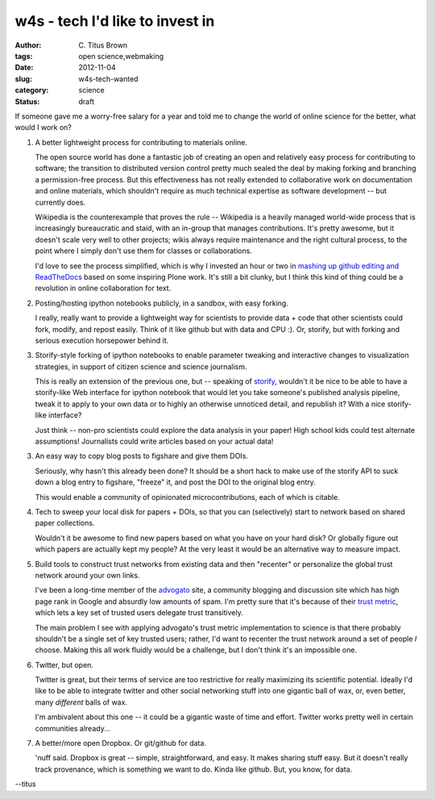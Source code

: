 w4s - tech I'd like to invest in
################################

:author: C\. Titus Brown
:tags: open science,webmaking
:date: 2012-11-04
:slug: w4s-tech-wanted
:category: science
:status: draft

If someone gave me a worry-free salary for a year and told me to
change the world of online science for the better, what would I
work on?

1. A better lightweight process for contributing to materials online.

   The open source world has done a fantastic job of creating an open
   and relatively easy process for contributing to software; the
   transition to distributed version control pretty much sealed the
   deal by making forking and branching a permission-free process.
   But this effectiveness has not really extended to collaborative
   work on documentation and online materials, which shouldn't
   require as much technical expertise as software development -- but
   currently does.

   Wikipedia is the counterexample that proves the rule -- Wikipedia
   is a heavily managed world-wide process that is increasingly
   bureaucratic and staid, with an in-group that manages
   contributions.  It's pretty awesome, but it doesn't scale very well
   to other projects; wikis always require maintenance and the right
   cultural process, to the point where I simply don't use them for
   classes or collaborations.

   I'd love to see the process simplified, which is why I invested an
   hour or two in `mashing up github editing and ReadTheDocs
   <http://ivory.idyll.org/blog/rtd-comments-and-editing.html>`__
   based on some inspiring Plone work.  It's still a bit clunky, but I
   think this kind of thing could be a revolution in online
   collaboration for text.

2. Posting/hosting ipython notebooks publicly, in a sandbox, with easy
   forking.

   I really, really want to provide a lightweight way for scientists
   to provide data + code that other scientists could fork, modify,
   and repost easily.  Think of it like github but with data and CPU :).
   Or, storify, but with forking and serious execution horsepower behind
   it.

3. Storify-style forking of ipython notebooks to enable parameter tweaking
   and interactive changes to visualization strategies, in support of
   citizen science and science journalism.

   This is really an extension of the previous one, but -- speaking of
   `storify <http://storify.com>`__, wouldn't it be nice to be able to
   have a storify-like Web interface for ipython notebook that would
   let you take someone's published analysis pipeline, tweak it to
   apply to your own data or to highly an otherwise unnoticed detail,
   and republish it?  With a nice storify-like interface?

   Just think -- non-pro scientists could explore the data analysis in your
   paper!  High school kids could test alternate assumptions!  Journalists
   could write articles based on your actual data!
   
3. An easy way to copy blog posts to figshare and give them DOIs.

   Seriously, why hasn't this already been done?  It should be a short
   hack to make use of the storify API to suck down a blog entry to
   figshare, "freeze" it, and post the DOI to the original blog entry.

   This would enable a community of opinionated microcontributions,
   each of which is citable.

4. Tech to sweep your local disk for papers + DOIs, so that you can
   (selectively) start to network based on shared paper collections.

   Wouldn't it be awesome to find new papers based on what you have
   on your hard disk?  Or globally figure out which papers are actually
   kept my people?  At the very least it would be an alternative way
   to measure impact.

5. Build tools to construct trust networks from existing data and then
   "recenter" or personalize the global trust network around your own
   links.

   I've been a long-time member of the `advogato
   <http://advogato.org>`__ site, a community blogging and discussion
   site which has high page rank in Google and absurdly low amounts of
   spam.  I'm pretty sure that it's because of their `trust metric
   <http://www.advogato.org/trust-metric.html>`__, which lets a key
   set of trusted users delegate trust transitively.

   The main problem I see with applying advogato's trust metric
   implementation to science is that there probably shouldn't be a
   single set of key trusted users; rather, I'd want to recenter the
   trust network around a set of people *I* choose.  Making this
   all work fluidly would be a challenge, but I don't think it's
   an impossible one.

6. Twitter, but open.

   Twitter is great, but their terms of service are too restrictive
   for really maximizing its scientific potential.  Ideally I'd like
   to be able to integrate twitter and other social networking stuff
   into one gigantic ball of wax, or, even better, many *different*
   balls of wax.

   I'm ambivalent about this one -- it could be a gigantic waste of
   time and effort.  Twitter works pretty well in certain communities
   already...

7. A better/more open Dropbox.  Or git/github for data.

   'nuff said.  Dropbox is great -- simple, straightforward, and easy.
   It makes sharing stuff easy.  But it doesn't really track provenance,
   which is something we want to do.  Kinda like github.  But, you know,
   for data.

--titus
